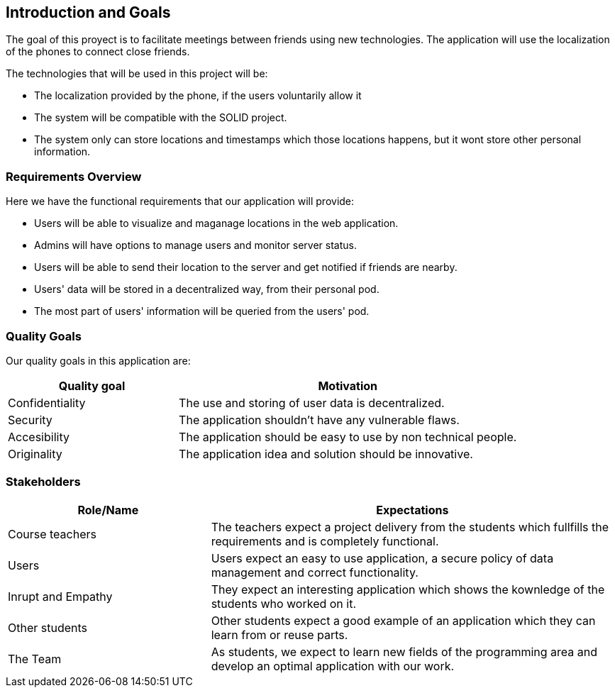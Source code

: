 [[section-introduction-and-goals]]
== Introduction and Goals

[role="arc42help"]
****
The goal of this proyect is to facilitate meetings between friends using new technologies. The application will use the localization of the phones to connect close friends.

The technologies that will be used in this project will be:

* The localization provided by the phone, if the users voluntarily allow it
* The system will be compatible with the SOLID project.
* The system only can store locations and timestamps which those locations happens, but it wont store other personal information.
****

=== Requirements Overview

[role="arc42help"]
****
Here we have the functional requirements that our application will provide:

* Users will be able to visualize and maganage locations in the web application.
* Admins will have options to manage users and monitor server status.
* Users will be able to send their location to the server and get notified if friends are nearby.
* Users' data will be stored in a decentralized way, from their personal pod.
* The most part of users' information will be queried from the users' pod.

****

=== Quality Goals

[role="arc42help"]
****
Our quality goals in this application are:

[options="header",cols="1,2"]
|===
|Quality goal|Motivation
| Confidentiality | The use and storing of user data is decentralized. 
| Security | The application shouldn't have any vulnerable flaws.
| Accesibility | The application should be easy to use by non technical people.
| Originality | The application idea and solution should be innovative.
|===

****

=== Stakeholders

[role="arc42help"]
****
****
[options="header",cols="1,2"]
|===
|Role/Name|Expectations
| Course teachers | The teachers expect a project delivery from the students which fullfills the requirements and is completely functional.
| Users |  Users expect an easy to use application, a secure policy of data management and correct functionality.
| Inrupt and Empathy |  They expect an interesting application which shows the kownledge of the students who worked on it.
| Other students |  Other students expect a good example of an application which they can learn from or reuse parts.
| The Team |  As students, we expect to learn new fields of the programming area and develop an optimal application with our work.
|===
